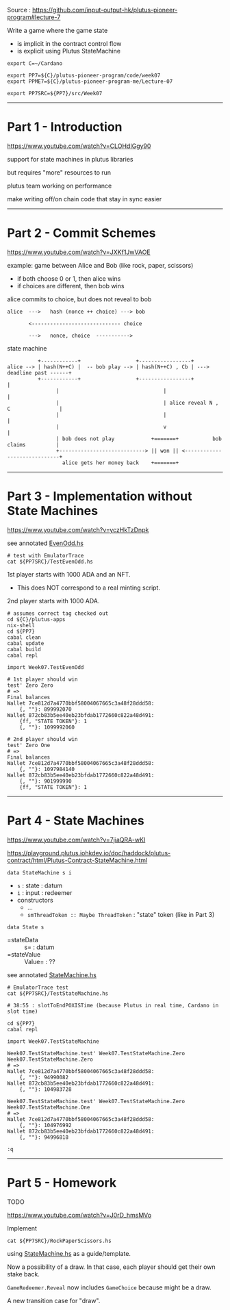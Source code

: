 #+OPTIONS:     H:6 num:nil toc:nil \n:nil @:t ::t |:t ^:t f:t TeX:t ...

Source : https://github.com/input-output-hk/plutus-pioneer-program#lecture-7

Write a game where the game state
- is implicit in the contract control flow
- is explicit using Plutus StateMachine

#+begin_comment
 (eepitch-shell)
 (eepitch-kill)
 (eepitch-shell)
#+end_comment

#+begin_src
export C=~/Cardano

export PP7=${C}/plutus-pioneer-program/code/week07
export PPME7=${C}/plutus-pioneer-program-me/Lecture-07

export PP7SRC=${PP7}/src/Week07
#+end_src

------------------------------------------------------------------------------
* Part 1 - Introduction

https://www.youtube.com/watch?v=CLOHdIGgy90

support for state machines in plutus libraries

but requires "more" resources to run

plutus team working on performance

make writing off/on chain code that stay in sync easier

------------------------------------------------------------------------------
* Part 2 - Commit Schemes

https://www.youtube.com/watch?v=JXKf1JwVAOE

example: game between Alice and Bob (like rock, paper, scissors)
- if both choose 0 or 1, then alice wins
- if choices are different, then bob wins

alice commits to choice, but does not reveal to bob

#+begin_example
alice  --->   hash (nonce ++ choice) ---> bob

       <----------------------------- choice

       --->   nonce, choice  ----------->
#+end_example

state machine

#+begin_example
             +------------+                  +-----------------+
   alice --> | hash(N++C) |  -- bob play --> | hash(N++C) , Cb | ---> deadline past ------+
             +------------+                  +-----------------+                          |
                   |                                  |                                   |
                   |                                  | alice reveal N , C                |
                   |                                  |                                   |
                   |                                  v                                   |
                   | bob does not play            +=======+           bob claims          |
                   +----------------------------> || won || <-----------------------------+
                     alice gets her money back    +=======+
#+end_example

------------------------------------------------------------------------------
* Part 3 - Implementation without State Machines

https://www.youtube.com/watch?v=yczHkTzDnpk

see annotated [[./EvenOdd.hs][EvenOdd.hs]]

#+begin_src
# test with EmulatorTrace
cat ${PP7SRC}/TestEvenOdd.hs
#+end_src

1st player starts with 1000 ADA and an NFT.
- This does NOT correspond to a real minting script.

2nd player starts with 1000 ADA.

#+begin_src
# assumes correct tag checked out
cd ${C}/plutus-apps
nix-shell
cd ${PP7}
cabal clean
cabal update
cabal build
cabal repl

import Week07.TestEvenOdd

# 1st player should win
test' Zero Zero
# =>
Final balances
Wallet 7ce812d7a4770bbf58004067665c3a48f28ddd58:
    {, ""}: 899992070
Wallet 872cb83b5ee40eb23bfdab1772660c822a48d491:
    {ff, "STATE TOKEN"}: 1
    {, ""}: 1099992060

# 2nd player should win
test' Zero One
# =>
Final balances
Wallet 7ce812d7a4770bbf58004067665c3a48f28ddd58:
    {, ""}: 1097984140
Wallet 872cb83b5ee40eb23bfdab1772660c822a48d491:
    {, ""}: 901999990
    {ff, "STATE TOKEN"}: 1
#+end_src

------------------------------------------------------------------------------
* Part 4 - State Machines

https://www.youtube.com/watch?v=7jiaQRA-wKI

https://playground.plutus.iohkdev.io/doc/haddock/plutus-contract/html/Plutus-Contract-StateMachine.html

=data StateMachine s i=
- =s= : state : datum
- =i= : input : redeemer
- constructors
  - ...
  - =smThreadToken :: Maybe ThreadToken= : "state" token (like in Part 3)

=data State s=
- =stateData  :: s=     : datum
- =stateValue :: Value= : ??

see annotated [[./StateMachine.hs][StateMachine.hs]]

#+begin_src
# EmulatorTrace test
cat ${PP7SRC}/TestStateMachine.hs

# 38:55 : slotToEndPOXISTime (because Plutus in real time, Cardano in slot time)

cd ${PP7}
cabal repl

import Week07.TestStateMachine

Week07.TestStateMachine.test' Week07.TestStateMachine.Zero Week07.TestStateMachine.Zero
# =>
Wallet 7ce812d7a4770bbf58004067665c3a48f28ddd58:
    {, ""}: 94990082
Wallet 872cb83b5ee40eb23bfdab1772660c822a48d491:
    {, ""}: 104983728

Week07.TestStateMachine.test' Week07.TestStateMachine.Zero Week07.TestStateMachine.One
# =>
Wallet 7ce812d7a4770bbf58004067665c3a48f28ddd58:
    {, ""}: 104976992
Wallet 872cb83b5ee40eb23bfdab1772660c822a48d491:
    {, ""}: 94996818

:q
#+end_src

------------------------------------------------------------------------------
* Part 5 - Homework

TODO

https://www.youtube.com/watch?v=J0rD_hmsMVo

Implement

#+begin_src
cat ${PP7SRC}/RockPaperScissors.hs
#+end_src

using [[./StateMachine.hs][StateMachine.hs]] as a guide/template.

Now a possibility of a draw.
In that case, each player should get their own stake back.

=GameRedeemer.Reveal= now includes =GameChoice= because might be a draw.

A new transition case for "draw".







